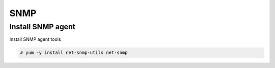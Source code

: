 
SNMP
====

Install SNMP agent
''''''''''''''''''

Install SNMP agent tools

.. code-block:: shell

   # yum -y install net-snmp-utils net-snmp
   


 